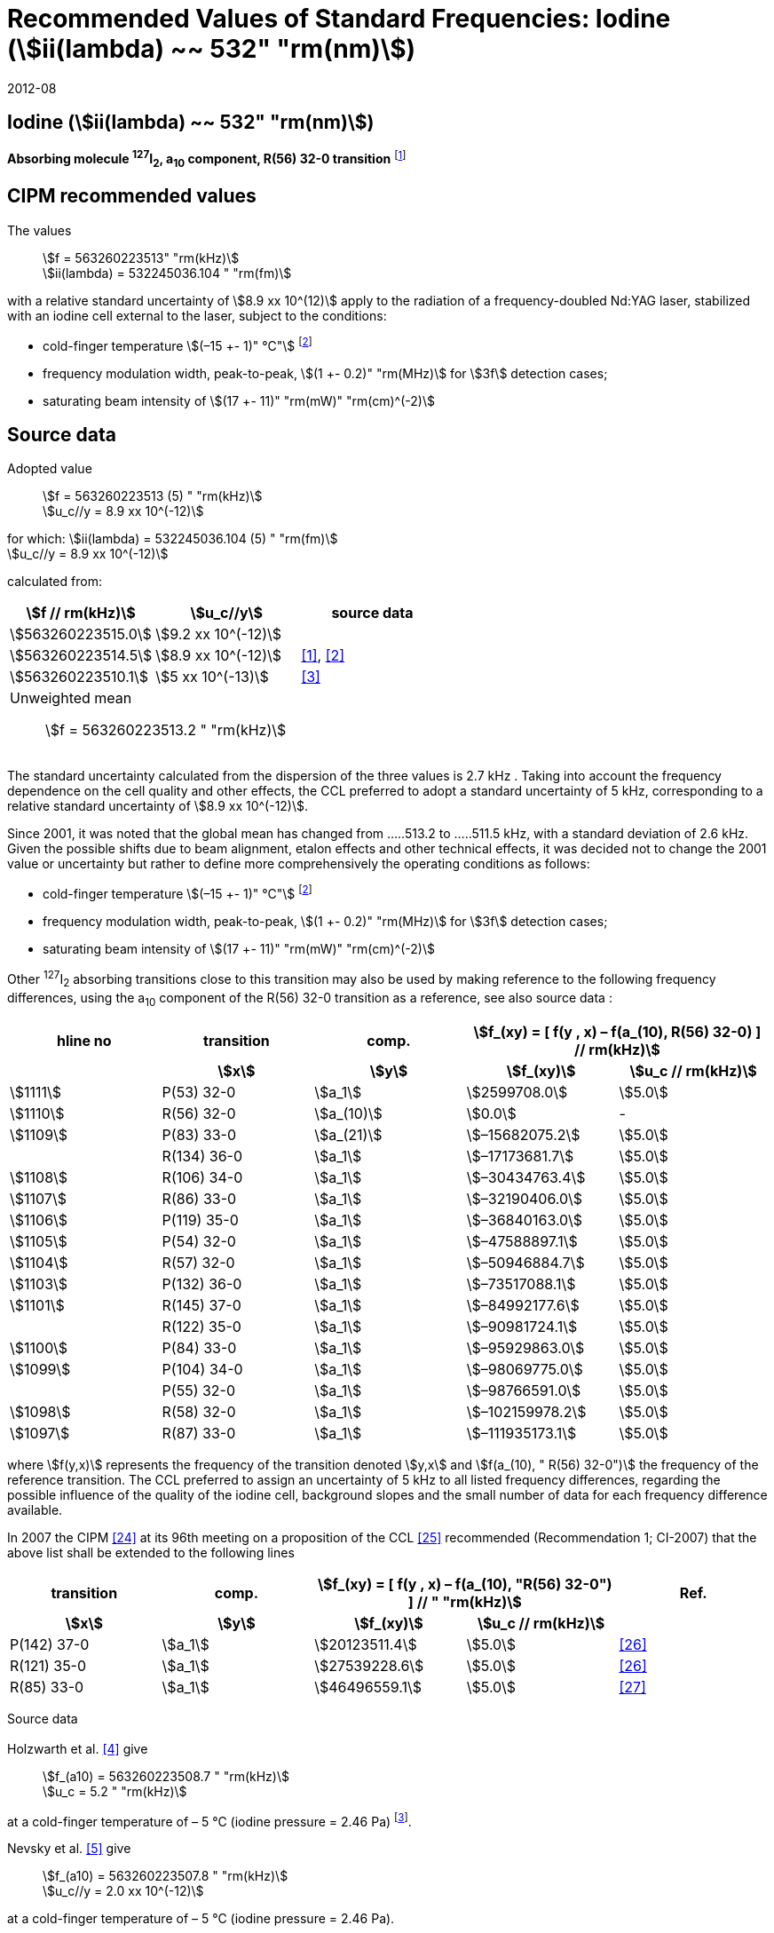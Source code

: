 = Recommended Values of Standard Frequencies: Iodine (stem:[ii(lambda) ~~ 532" "rm(nm)])
:appendix-id: 2
:partnumber: 2.9
:edition: 9
:copyright-year: 2019
:language: en
:docnumber: SI MEP M REC 532nm
:title-appendix-en: Recommended values of standard frequencies for applications including the practical realization of the metre and secondary representations of the second
:title-appendix-fr: Valeurs recommandées des fréquences étalons destinées à la mise en pratique de la définition du mètre et aux représentations secondaires de la seconde
:title-part-en: Iodine (stem:[ii(lambda) ~~ 532" "rm(nm)])
:title-part-fr: Iodine (stem:[ii(lambda) ~~ 532" "rm(nm)])
:title-en: The International System of Units
:title-fr: Le système international d’unités
:doctype: mise-en-pratique
:committee-acronym: CCL-CCTF-WGFS
:committee-en: CCL-CCTF Frequency Standards Working Group
:si-aspect: m_c_deltanu
:docstage: in-force
:confirmed-date: 2007-10
:revdate: 2012-08
:docsubstage: 60
:imagesdir: images
:mn-document-class: bipm
:mn-output-extensions: xml,html,pdf,rxl
:local-cache-only:
:data-uri-image:

== Iodine (stem:[ii(lambda) ~~ 532" "rm(nm)])

*Absorbing molecule ^127^I~2~, a~10~ component, R(56) 32-0 transition* footnote:[All transitions in I~2~ refer to the stem:["B"^3Pi" "0_u^+ – X^1 Sigma_g^+] system.]

== CIPM recommended values

The values:: stem:[f = 563260223513" "rm(kHz)] +
stem:[ii(lambda) = 532245036.104 " "rm(fm)]

with a relative standard uncertainty of stem:[8.9 xx 10^(12)] apply to the radiation of a frequency-doubled Nd:YAG laser, stabilized with an iodine cell external to the laser, subject to the conditions:

* cold-finger temperature stem:[(–15 +- 1)" °C"] footnote:f2[For the specification of operating conditions, such as temperature, modulation width and laser power, the symbols stem:[pm] refer to a tolerance, not an uncertainty.]
* frequency modulation width, peak-to-peak, stem:[(1 +- 0.2)" "rm(MHz)] for stem:[3f] detection cases;
* saturating beam intensity of stem:[(17 +- 11)" "rm(mW)" "rm(cm)^(-2)]

== Source data

Adopted value:: stem:[f = 563260223513 (5) " "rm(kHz)] +
stem:[u_c//y = 8.9 xx 10^(-12)]

for which: stem:[ii(lambda) = 532245036.104 (5) " "rm(fm)] +
stem:[u_c//y = 8.9 xx 10^(-12)]

calculated from:

[%unnumbered]
|===
| stem:[f // rm(kHz)] | stem:[u_c//y] | source data

| stem:[563260223515.0] | stem:[9.2 xx 10^(-12)] | <<sec-holzwarth>>
| stem:[563260223514.5] | stem:[8.9 xx 10^(-12)] | <<diddams>>, <<ye2001>>
| stem:[563260223510.1] | stem:[5 xx 10^(-13)] | <<sugiyama>>
3+a| Unweighted mean:: stem:[f = 563260223513.2 " "rm(kHz)]
|===

The standard uncertainty calculated from the dispersion of the three values is 2.7 kHz . Taking into account the frequency dependence on the cell quality and other effects, the CCL preferred to adopt a standard uncertainty of 5 kHz, corresponding to a relative standard uncertainty of stem:[8.9 xx 10^(-12)].

Since 2001, it was noted that the global mean has changed from .....513.2 to .....511.5 kHz, with a standard deviation of 2.6 kHz. Given the possible shifts due to beam alignment, etalon effects and other technical effects, it was decided not to change the 2001 value or uncertainty but rather to define more comprehensively the operating conditions as follows:

* cold-finger temperature stem:[(–15 +- 1)" °C"] footnote:f2[]
* frequency modulation width, peak-to-peak, stem:[(1 +- 0.2)" "rm(MHz)] for stem:[3f] detection cases;
* saturating beam intensity of stem:[(17 +- 11)" "rm(mW)" "rm(cm)^(-2)]

Other ^127^I~2~ absorbing transitions close to this transition may also be used by making reference to the following frequency differences, using the a~10~ component of the R(56) 32-0 transition as a reference, see also source data <<sec2-2>>:

[cols="<,<,<,>,>"]
[%unnumbered]
|===
h| hline no h| transition h| comp. 2+h| stem:[f_(xy) = [ f(y , x) – f(a_(10), R(56) 32-0) \] // rm(kHz)]
| h| stem:[x] h| stem:[y] h| stem:[f_(xy)] h| stem:[u_c // rm(kHz)]

| stem:[1111] | P(53) 32-0 | stem:[a_1] | stem:[2599708.0] | stem:[5.0]
| stem:[1110] | R(56) 32-0 | stem:[a_(10)] | stem:[0.0] | -
| stem:[1109] | P(83) 33-0 | stem:[a_(21)] | stem:[–15682075.2] | stem:[5.0]
|             | R(134) 36-0 | stem:[a_1] | stem:[–17173681.7] | stem:[5.0]
| stem:[1108] | R(106) 34-0 | stem:[a_1] | stem:[–30434763.4] | stem:[5.0]
| stem:[1107] | R(86) 33-0 | stem:[a_1] | stem:[–32190406.0] | stem:[5.0]
| stem:[1106] | P(119) 35-0 | stem:[a_1] | stem:[–36840163.0] | stem:[5.0]
| stem:[1105] | P(54) 32-0 | stem:[a_1] | stem:[–47588897.1] | stem:[5.0]
| stem:[1104] | R(57) 32-0 | stem:[a_1] | stem:[–50946884.7] | stem:[5.0]
| stem:[1103] | P(132) 36-0 | stem:[a_1] | stem:[–73517088.1] | stem:[5.0]
| stem:[1101] | R(145) 37-0 | stem:[a_1] | stem:[–84992177.6] | stem:[5.0]
|             | R(122) 35-0 | stem:[a_1] | stem:[–90981724.1] | stem:[5.0]
| stem:[1100] | P(84) 33-0 | stem:[a_1] | stem:[–95929863.0] | stem:[5.0]
| stem:[1099] | P(104) 34-0 | stem:[a_1] | stem:[–98069775.0] | stem:[5.0]
|             | P(55) 32-0 | stem:[a_1] | stem:[–98766591.0] | stem:[5.0]
| stem:[1098] | R(58) 32-0 | stem:[a_1] | stem:[–102159978.2] | stem:[5.0]
| stem:[1097] | R(87) 33-0 | stem:[a_1] | stem:[–111935173.1] | stem:[5.0]
|===

where stem:[f(y,x)] represents the frequency of the transition denoted stem:[y,x] and stem:[f(a_(10), " R(56) 32-0")] the frequency of the reference transition. The CCL preferred to assign an uncertainty of 5 kHz to all listed frequency differences, regarding the possible influence of the quality of the iodine cell, background slopes and the small number of data for each frequency difference available.

In 2007 the CIPM <<ci2007>> at its 96th meeting on a proposition of the CCL <<ccl13>> recommended (Recommendation 1; CI-2007) that the above list shall be extended to the following lines

[cols="<,<,>,>,^"]
[%unnumbered]
|===
h| transition h| comp. 2+h| stem:[f_(xy) = [ f(y , x) – f(a_(10), "R(56) 32-0") \] // " "rm(kHz)] h| Ref.
h| stem:[x] h| stem:[y] h| stem:[f_(xy)] h| stem:[u_c // rm(kHz)] h|

| P(142) 37-0 | stem:[a_1] | stem:[20123511.4] | stem:[5.0] | <<hong2002>>
| R(121) 35-0 | stem:[a_1] | stem:[27539228.6] | stem:[5.0] | <<hong2002>>
| R(85) 33-0  | stem:[a_1] | stem:[46496559.1] | stem:[5.0] | <<hong2004>>
|===

Source data

[[sec-holzwarth]]
=== {blank}

Holzwarth et al. <<holzwarth>> give::
stem:[f_(a10) = 563260223508.7 " "rm(kHz)] +
stem:[u_c = 5.2 " "rm(kHz)]

at a cold-finger temperature of – 5 °C (iodine pressure = 2.46 Pa) footnote:[For the iodine cold-finger temperature to iodine pressure conversion the formula derived by Gillespie and Fraser <<gillespie>> has been used.].

Nevsky et al. <<nevsky>> give:: stem:[f_(a10) = 563260223507.8 " "rm(kHz)] +
stem:[u_c//y = 2.0 xx 10^(-12)]

at a cold-finger temperature of – 5 °C (iodine pressure = 2.46 Pa).

These two measurements have been carried out with the same iodine cell. Therefore, the CCL decided to consider the arithmetic mean of these two data, i.e.

stem:[f_(a10) = (563260223508.7 + 563260223507.8)//2 = 563260223508.25" "rm(kHz)]

For a reference temperature of –15 °C (iodine pressure = 0.83 Pa), using a pressure dependence of –4.2 kHz/Pa <<nevsky>>, a correction of +6.8 kHz has to be applied, giving

[align=left]
stem:[f_(a10) = 563260223515.0" "rm(kHz)] +
stem:[u_c//y = 9.2 xx 10^(-12)].

[[sec2-2]]
=== {blank}

The following values have been obtained for the frequency differences between several ^127^I~2~ absorbing transitions and the R(56) 32-0 transition, at an iodine cold-finger temperature of –15 °C (iodine pressure = 0.83 Pa):

[cols="<,<,<,>,>,>,>,>,>"]
[%unnumbered]
|===
h| line no | transition | comp. 6+| stem:[[ f(y , x) – f(a_(10)," R(56) 32-0)"\] // " "rm(kHz)]
h| | stem:[x] | stem:[y] | <<ye1999>> | <<zhang>> | <<holzwarth>> | <<nevsky>> | unw. mean | stem:[u // rm(kHz)]

| stem:[1111] | P(53) 32-0 | stem:[a_1] | stem:[2599708.0] | stem:[2599708.0] | | | stem:[2599708.0] | stem:[0.0]
| stem:[1110] | R(56) 32-0 | stem:[a_(10)] | stem:[0.0] | stem:[0.0] | stem:[0.0] | |  stem:[0.0] | stem:[0.0]
| stem:[1109] | P(83) 33-0 | stem:[a_(21)] | stem:[–15682074.1] | stem:[–15682076.2] | | | stem:[–15682075.2] | stem:[1.5]
| | R(134) 36-0 | stem:[a_1] | stem:[–17173680.4] | stem:[–17173682.9] | | | stem:[–17173681.7] | stem:[1.8]
| stem:[1108] | R(106) 34-0 | stem:[a_1] | stem:[–30434761.5] | stem:[–30434765.2] | | | stem:[–30434763.4] | stem:[2.6]
| stem:[1107] | R(86) 33-0 | stem:[a_1] | stem:[–32190404.0] | stem:[–32190408.0] | | | stem:[–32190406.0] | stem:[2.8]
| stem:[1106] | P(119) 35-0 | stem:[a_1] | stem:[–36840161.5] | stem:[–36840164.4] | | | stem:[–36840163.0] | stem:[2.1]
| stem:[1105] | P(54) 32-0 | stem:[a_1] | stem:[–47588892.5] | stem:[–47588898.2] | stem:[–47588899.8] | stem:[–47588898.0] | stem:[–47588897.1] | stem:[3.2]
| stem:[1104] | R(57) 32-0 | stem:[a_1] | stem:[–50946880.4] | stem:[–50946886.4] | stem:[–50946887.2] | | stem:[–50946884.7] | stem:[3.7]
| stem:[1103] | P(132) 36-0 | stem:[a_1] | | stem:[–73517088.1] | | | |
| stem:[1101] | R(145) 37-0 | stem:[a_1] | | stem:[–84992177.6] | | | |
| | R(122) 35-0 | stem:[a_1] | | stem:[–90981724.1] | | | |
| stem:[1100] | P(84) 33-0 | stem:[a_1] | | stem:[–95929863.0] | | | |
| stem:[1099] | P(104) 34-0 | stem:[a_1] | | stem:[–98069775.0] | | | |
| | P(55) 32-0 | stem:[a_1] | | stem:[–98766590.0] | stem:[–98766591.9] | | stem:[–98766591.0] | stem:[1.4]
| stem:[1098] | R(58) 32-0 | stem:[a_1] | | stem:[–102159977.4] | stem:[–102159979.0] | | stem:[–102159978.2] | stem:[1.2]
| stem:[1097] | R(87) 33-0 | stem:[a_1] | | stem:[–111935173.1] | | | |
|===

where stem:[f(y,x)] represents the frequency of the transition denoted stem:[y,x] and stem:[f(a_(10), R(56) 32-0)] the frequency of the reference transition.

== Absolute frequency of the other transitions related to those adopted as recommended and frequency intervals between transitions and hyperfine components

These tables replace those published in BIPM Com. Cons. Long., 2001, *10*, 151-167 and _Metrologia_, 2003, *40*, 116-120.

The notation for the transitions and the components is that used in the source references. The values adopted for the frequency intervals are the weighted means of the values given in the references.

For the uncertainties, account has been taken of:

* the uncertainties given by the authors;
* the spread in the different determinations of a single component;
* the effect of any perturbing components;
* the difference between the calculated and the measured values.

In the tables, stem:[uc] represents the estimated combined standard uncertainty (stem:[1 ii(sigma)] ). +
All transitions in molecular iodine refer to the B-X system.

.stem:[ii(lambda) ~~ 532" "rm(nm)] ^127^I~2~ R(87) 33-0 [no 1097]
|===
| stem:[a_n] | stem:[[f (a_n) – f (a_1)\]//rm(MHz)] | stem:[u_c//rm(MHz)] | stem:[a_n] | stem:[[f (a_n) – f (a_1)\]//rm(MHz)] | stem:[u_c//rm(MHz)]

| stem:[a_1] | stem:[0] | — | stem:[a_(12)] | stem:[582.6721] | stem:[0.0020]
| stem:[a_2] | stem:[51.5768] | stem:[0.0020] | stem:[a_(13)] | stem:[622.8375] | stem:[0.0020]
| stem:[a_3] | stem:[101.4407] | stem:[0.0020] | stem:[a_(14)] | stem:[663.9140] | stem:[0.0020]
| stem:[a_4] | stem:[282.4331] | stem:[0.0020] | stem:[a_(15)] | stem:[730.3226] | stem:[0.0020]
| stem:[a_5] | stem:[332.2313] | stem:[0.0020] | stem:[a_(16)] | stem:[752.4797] | stem:[0.0020]
| stem:[a_6] | stem:[342.2223] | stem:[0.0020] | stem:[a_(17)] | stem:[778.0522] | stem:[0.0020]
| stem:[a_7] | stem:[390.3168] | stem:[0.0020] | stem:[a_(18)] | stem:[799.4548] | stem:[0.0020]
| stem:[a_8] | stem:[445.6559] | stem:[0.0020] | stem:[a_(19)] | stem:[893.1211] | stem:[0.0020]
| stem:[a_9] | stem:[462.0620] | stem:[0.0020] | stem:[a_(20)] | stem:[907.5209] | stem:[0.0020]
| stem:[a_(10)] | stem:[497.5450] | stem:[0.0020] | stem:[a_(21)] | stem:[923.5991] | stem:[0.0020]
| stem:[a_(11)] | stem:[511.9546] | stem:[0.0020] | | |

6+a| Frequency referenced to::
stem:[a_(10)], R(56) 32-0, ^127^I~2~: stem:[f = 563260223513" "rm(kHz)] <<ccl3>> +
stem:[f (a_1," R(87) 33-0) "- f (a_(10)," R(56) 32-0") = -111935173" (5) kHz"] <<ccl3>>

|===

Ref. <<hong-zhang>>


.stem:[ii(lambda) ~~ 532" "rm(nm)] ^127^I~2~ R(87) 33-0 [no 1098]
|===
| stem:[a_n] | stem:[[f (a_n) – f (a_1)\]//rm(MHz)] | stem:[u_c//rm(MHz)] | stem:[a_n] | stem:[[f (a_n) – f (a_1)\]//rm(MHz)] | stem:[u_c//rm(MHz)]

| stem:[a_1] | stem:[0] | — | stem:[a_(10)] | stem:[571.5686] | stem:[0.0020]
| stem:[a_2] | stem:[259.1938] | stem:[0.0020] | stem:[a_(11)] | stem:[697.9347] | stem:[0.0020]
| stem:[a_5] | stem:[311.8933] | stem:[0.0020] | stem:[a_(12)] | stem:[702.8370] | stem:[0.0020]
| stem:[a_6] | stem:[401.3702] | stem:[0.0020] | stem:[a_(13)] | stem:[726.0151] | stem:[0.0020]
| stem:[a_7] | stem:[416.7177] | stem:[0.0020] | stem:[a_(14)] | stem:[732.3220] | stem:[0.0020]
| stem:[a_8] | stem:[439.9735] | stem:[0.0020] | stem:[a_(15)] | stem:[857.9730] | stem:[0.0020]
| stem:[a_9] | stem:[455.4891] | stem:[0.0020] | | |
6+a| Frequency referenced to::
stem:[a_(10)], R(56) 32-0, ^127^I~2~: stem:[f = 563260223513" "rm(kHz)] <<ccl3>> +
stem:[f (a_1," R(58) 32-0) "- f (a_(10)," R(56) 32-0") = -102159978" (5) kHz"] <<ccl3>>
|===
Ref. <<hong-ishikawa>>


.stem:[ii(lambda) ~~ 532" "rm(nm)] ^127^I~2~ P(55) 32-0
|===
| stem:[a_n] | stem:[[f (a_n) – f (a_1)\]//rm(MHz)] | stem:[u_c//rm(MHz)] | stem:[a_n] | stem:[[f (a_n) – f (a_1)\]//rm(MHz)] | stem:[u_c//rm(MHz)]

| stem:[a_1] | stem:[0] | — | stem:[a_(13)] | stem:[609.4478] | stem:[0.0020]
| stem:[a_2] | stem:[37.8987] | stem:[0.0020] | stem:[a_(14)] | stem:[648.9064] | stem:[0.0020]
| stem:[a_3] | stem:[73.8521] | stem:[0.0020] | stem:[a_(15)] | stem:[714.0690] | stem:[0.0020]
| stem:[a_4] | stem:[272.2124] | stem:[0.0020] | stem:[a_(16)] | stem:[739.8350] | stem:[0.0020]
| stem:[a_7] | stem:[373.1260] | stem:[0.0020] | stem:[a_(17)] | stem:[763.0081] | stem:[0.0020]
| stem:[a_8] | stem:[437.4166] | stem:[0.0020] | stem:[a_(18)] | stem:[788.2234] | stem:[0.0020]
| stem:[a_9] | stem:[455.3851] | stem:[0.0020] | stem:[a_(19)] | stem:[879.7357] | stem:[0.0020]
| stem:[a_(10)] | stem:[477.0210] | stem:[0.0020] | stem:[a_(20)] | stem:[893.4676] | stem:[0.0020]
| stem:[a_(11)] | stem:[490.5588] | stem:[0.0020] | stem:[a_(21)] | stem:[910.3088] | stem:[0.0020]
| stem:[a_(12)] | stem:[573.0377] | stem:[0.0020] | | |
6+a| Frequency referenced to::
stem:[a_(10)], R(56) 32-0, ^127^I~2~: stem:[f = 563260223513" "rm(kHz)] <<ccl3>> +
stem:[f (a_1," P(55) 32-0) "- f (a_(10)," R(56) 32-0") = -98766591" (5) kHz"] <<ccl3>>
|===
Ref. <<hong-ishikawa>>

.stem:[ii(lambda) ~~ 532" "rm(nm)] ^127^I~2~ P(104) 34-0 [no 1099]
|===
| stem:[a_n] | stem:[[f (a_n) – f (a_1)\]//rm(MHz)] | stem:[u_c//rm(MHz)] | stem:[a_n] | stem:[[f (a_n) – f (a_1)\]//rm(MHz)] | stem:[u_c//rm(MHz)]

| stem:[a_1] | stem:[0] | — | stem:[a_9] | stem:[466.6137] | stem:[0.0020]
| stem:[a_2] | stem:[238.8227] | stem:[0.0020] | stem:[a_(10)] | stem:[570.8323] | stem:[0.0020]
| stem:[a_3] | stem:[277.4934] | stem:[0.0020] | stem:[a_(11)] | stem:[688.5193] | stem:[0.0020]
| stem:[a_4] | stem:[293.3463] | stem:[0.0020] | stem:[a_(12)] | stem:[699.1488] | stem:[0.0020]
| stem:[a_5] | stem:[331.4333] | stem:[0.0020] | stem:[a_(13)] | stem:[727.8544] | stem:[0.0020]
| stem:[a_6] | stem:[389.0585] | stem:[0.0020] | stem:[a_(14)] | stem:[739.2895] | stem:[0.0020]
| stem:[a_7] | stem:[405.6376] | stem:[0.0020] | stem:[a_(15)] | stem:[856.7001] | stem:[0.0020]
| stem:[a_8] | stem:[450.2193] | stem:[0.0020] | | | stem:[0.0020]
6+a| Frequency referenced to::
stem:[a_(10)], R(56) 32-0, ^127^I~2~: stem:[f = 563260223513" "rm(kHz)] <<ccl3>> +
stem:[f (a_1," P(104) 34-0) "- f (a_(10)," R(56) 32-0") = -98069775" (5) kHz"] <<ccl3>>
|===
Ref. <<hong-ishikawa>>


.stem:[ii(lambda) ~~ 532" "rm(nm)] ^127^I~2~ P(84) 33-0 [no 1100]
|===
| stem:[a_n] | stem:[[f (a_n) – f (a_1)\]//rm(MHz)] | stem:[u_c//rm(MHz)] | stem:[a_n] | stem:[[f (a_n) – f (a_1)\]//rm(MHz)] | stem:[u_c//rm(MHz)]

| stem:[a_1] | stem:[0] | — | stem:[a_9] | stem:[459.8476] | stem:[0.0020]
| stem:[a_2] | stem:[249.8445] | stem:[0.0020] | stem:[a_(10)] | stem:[571.2806] | stem:[0.0020]
| stem:[a_3] | stem:[281.2957] | stem:[0.0020] | stem:[a_(11)] | stem:[694.0020] | stem:[0.0020]
| stem:[a_4] | stem:[290.0304] | stem:[0.0020] | stem:[a_(12)] | stem:[701.7501] | stem:[0.0020]
| stem:[a_5] | stem:[320.9041] | stem:[0.0020] | stem:[a_(13)] | stem:[726.3808] | stem:[0.0020]
| stem:[a_6] | stem:[396.5400] | stem:[0.0020] | stem:[a_(14)] | stem:[735.0562] | stem:[0.0020]
| stem:[a_7] | stem:[411.5392] | stem:[0.0020] | stem:[a_(15)] | stem:[857.4151] | stem:[0.0020]
| stem:[a_8] | stem:[444.9362] | stem:[0.0020] | | |
6+a| Frequency referenced to::
stem:[a_(10)], R(56) 32-0, ^127^I~2~: stem:[f = 563260223513" "rm(kHz)] <<ccl3>> +
stem:[f (a_1," P(84) 33-0) "- f (a_(10)," R(56) 32-0") = -95929863" (5) kHz"] <<ccl3>>
|===
Ref. <<hong2000>>

.stem:[ii(lambda) ~~ 532" "rm(nm)] ^127^I~2~ R(122) 35-0
|===
| stem:[a_n] | stem:[[f (a_n) – f (a_1)\]//rm(MHz)] | stem:[u_c//rm(MHz)] | stem:[a_n] | stem:[[f (a_n) – f (a_1)\]//rm(MHz)] | stem:[u_c//rm(MHz)]

| stem:[a_1] | stem:[0] | — | stem:[a_9] | stem:[475.9553] | stem:[0.0020]
| stem:[a_2] | stem:[224.7302] | stem:[0.0020] | stem:[a_(10)] | stem:[570.3004] | stem:[0.0020]
| stem:[a_3] | stem:[273.2394] | stem:[0.0020] | stem:[a_(11)] | stem:[681.2572] | stem:[0.0020]
| stem:[a_4] | stem:[297.0396] | stem:[0.0020] | stem:[a_(12)] | stem:[695.4307] | stem:[0.0020]
| stem:[a_5] | stem:[344.9343] | stem:[0.0020] | stem:[a_(13)] | stem:[730.2395] | stem:[0.0020]
| stem:[a_6] | stem:[378.8637] | stem:[0.0020] | stem:[a_(14)] | stem:[745.1865] | stem:[0.0020]
| stem:[a_7] | stem:[398.2113] | stem:[0.0020] | stem:[a_(15)] | stem:[855.9386] | stem:[0.0020]
| stem:[a_8] | stem:[456.8479] | stem:[0.0020] | | |
6+a| Frequency referenced to::
stem:[a_(10)], R(56) 32-0, ^127^I~2~: stem:[f = 563260223513" "rm(kHz)] <<ccl3>> +
stem:[f (a_1," R(122) 35-0) "- f (a_(10)," R(56) 32-0") = -90981724" (5) kHz"] <<ccl3>>
|===
Ref. <<hong2000>>

.stem:[ii(lambda) ~~ 532" "rm(nm)] ^127^I~2~ R(145) 37-0 [no 1101]
|===
| stem:[a_n] | stem:[[f (a_n) – f (a_1)\]//rm(MHz)] | stem:[u_c//rm(MHz)] | stem:[a_n] | stem:[[f (a_n) – f (a_1)\]//rm(MHz)] | stem:[u_c//rm(MHz)]

| stem:[a_1] | stem:[0] | — | stem:[a_(12)] | stem:[608.2166] | stem:[0.0020]
| stem:[a_2] | stem:[111.3681] | stem:[0.0020] | stem:[a_(13)] | stem:[680.6255] | stem:[0.0020]
| stem:[a_3] | stem:[220.5695] | stem:[0.0020] | stem:[a_(14)] | stem:[752.7967] | stem:[0.0020]
| stem:[a_4] | stem:[298.7582] | stem:[0.0020] | stem:[a_(15)] | stem:[769.5347] | stem:[0.0020]
| stem:[a_5] | stem:[376.9445] | stem:[0.0020] | stem:[a_(16)] | stem:[799.1414] | stem:[0.0020]
| stem:[a_6] | stem:[414.9517] | stem:[0.0020] | stem:[a_(17)] | stem:[846.4138] | stem:[0.0020]
| stem:[a_7] | stem:[469.8127] | stem:[0.0020] | stem:[a_(18)] | stem:[874.8758] | stem:[0.0020]
| stem:[a_8] | stem:[491.2288] | stem:[0.0020] | stem:[a_(19)] | stem:[940.0615] | stem:[0.0020]
| stem:[a_9] | stem:[495.5179] | stem:[0.0020] | stem:[a_(20)] | stem:[964.5342] | stem:[0.0020]
| stem:[a_(10)] | stem:[580.7013] | stem:[0.0020] | stem:[a_(21)] | stem:[990.2893] | stem:[0.0020]
| stem:[a_(11)] | stem:[605.3833] | stem:[0.0020] | | |
6+a| Frequency referenced to::
stem:[a_(10)], R(56) 32-0, ^127^I~2~: stem:[f = 563260223513" "rm(kHz)] <<ccl3>> +
stem:[f (a_1," R(145) 37-0) "- f (a_(10)," R(56) 32-0") = -84992178" (5) kHz"] <<ccl3>>
|===
Ref. <<hong-zhang>>


.stem:[ii(lambda) ~~ 532" "rm(nm)] ^127^I~2~ P(132) 36-0 [no 1103]
|===
| stem:[a_n] | stem:[[f (a_n) – f (a_1)\]//rm(MHz)] | stem:[u_c//rm(MHz)] | stem:[a_n] | stem:[[f (a_n) – f (a_1)\]//rm(MHz)] | stem:[u_c//rm(MHz)]

| stem:[a_1] | stem:[0] | — | stem:[a_9] | stem:[482.3956] | stem:[0.0020]
| stem:[a_2] | stem:[215.0115] | stem:[0.0020] | stem:[a_(10)] | stem:[569.8339] | stem:[0.0020]
| stem:[a_3] | stem:[270.3841] | stem:[0.0020] | stem:[a_(11)] | stem:[676.1016] | stem:[0.0020]
| stem:[a_4] | stem:[299.4166] | stem:[0.0020] | stem:[a_(12)] | stem:[692.6715] | stem:[0.0020]
| stem:[a_5] | stem:[354.1318] | stem:[0.0020] | stem:[a_(13)] | stem:[731.8283] | stem:[0.0020]
| stem:[a_6] | stem:[371.6729] | stem:[0.0020] | stem:[a_(14)] | stem:[749.1808] | stem:[0.0020]
| stem:[a_7] | stem:[393.0781] | stem:[0.0020] | stem:[a_(15)] | stem:[855.2633] | stem:[0.0020]
| stem:[a_8] | stem:[461.2856] | stem:[0.0020] | | |
6+a| Frequency referenced to::
stem:[a_(10)], R(56) 32-0, ^127^I~2~: stem:[f = 563260223513" "rm(kHz)] <<ccl3>> +
stem:[f (a_1," P(132) 36-0) "- f (a_(10)," R(56) 32-0") = -73517088" (5) kHz"] <<ccl3>>
|===
Ref. <<hong-zhang>>


.stem:[ii(lambda) ~~ 532" "rm(nm)] ^127^I~2~ R(57) 32-0 [no 1104]
|===
| stem:[a_n] | stem:[[f (a_n) – f (a_1)\]//rm(MHz)] | stem:[u_c//rm(MHz)] | stem:[a_n] | stem:[[f (a_n) – f (a_1)\]//rm(MHz)] | stem:[u_c//rm(MHz)]

| stem:[a_1] | stem:[0] | — | stem:[a_(13)] | stem:[610.925] | stem:[0.001]
| stem:[a_2] | stem:[39.372] | stem:[0.001] | stem:[a_(14)] | stem:[650.805] | stem:[0.001]
| stem:[a_3] | stem:[76.828] | stem:[0.001] | stem:[a_(15)] | stem:[715.550] | stem:[0.001]
| stem:[a_4] | stem:[273.042] | stem:[0.001] | stem:[a_(16)] | stem:[741.175] | stem:[0.001]
| stem:[a_7] | stem:[375.284] | stem:[0.001] | stem:[a_(17)] | stem:[764.716] | stem:[0.001]
| stem:[a_8] | stem:[438.243] | stem:[0.001] | stem:[a_(18)] | stem:[789.777] | stem:[0.001]
| stem:[a_9] | stem:[456.183] | stem:[0.001] | stem:[a_(19)] | stem:[881.116] | stem:[0.001]
| stem:[a_(10)] | stem:[479.201] | stem:[0.001] | stem:[a_(20)] | stem:[895.016] | stem:[0.001]
| stem:[a_(11)] | stem:[492.915] | stem:[0.001] | stem:[a_(21)] | stem:[911.901] | stem:[0.001]
| stem:[a_(12)] | stem:[573.917] | stem:[0.001] | | |
6+a| Frequency referenced to::
stem:[a_(10)], R(56) 32-0, ^127^I~2~: stem:[f = 563260223513" "rm(kHz)] <<ccl3>> +
stem:[f (a_1," R(57) 32-0) "- f (a_(10)," R(56) 32-0") = -50946885" (5) kHz"] <<ccl3>>
|===
Ref. <<ye1999>>, <<macfarlane>>


.stem:[ii(lambda) ~~ 532" "rm(nm)] ^127^I~2~ P(54) 32-0 [no 1105]
|===
| stem:[a_n] | stem:[[f (a_n) – f (a_1)\]//rm(MHz)] | stem:[u_c//rm(MHz)] | stem:[a_n] | stem:[[f (a_n) – f (a_1)\]//rm(MHz)] | stem:[u_c//rm(MHz)]

| stem:[a_1] | stem:[0] | — | stem:[a_9] | stem:[454.563] | stem:[0.001]
| stem:[a_2] | stem:[260.992] | stem:[0.001] | stem:[a_(10)] | stem:[571.536] | stem:[0.001]
| stem:[a_3] | stem:[285.008] | stem:[0.001] | stem:[a_(11)] | stem:[698.614] | stem:[0.001]
| stem:[a_4] | stem:[286.726] | stem:[0.001] | stem:[a_(12)] | stem:[702.935] | stem:[0.001]
| stem:[a_5] | stem:[310.066] | stem:[0.001] | stem:[a_(13)] | stem:[725.834] | stem:[0.001]
| stem:[a_6] | stem:[402.249] | stem:[0.001] | stem:[a_(14)] | stem:[731.688] | stem:[0.001]
| stem:[a_8] | stem:[417.668] | stem:[0.001] | stem:[a_(15)] | stem:[857.961] | stem:[0.001]
| stem:[a_8] | stem:[438.919] | stem:[0.001] | | |
6+a| Frequency referenced to::
stem:[a_(10)], R(56) 32-0, ^127^I~2~: stem:[f = 563260223513" "rm(kHz)] <<ccl3>> +
stem:[f (a_1," P(54) 32-0) "- f (a_(10)," R(56) 32-0") = -47588897" (5) kHz"] <<ccl3>>
|===
Ref. <<ye1999>>, <<macfarlane>>



.stem:[ii(lambda) ~~ 532" "rm(nm)] ^127^I~2~ P(119) 35-0 [no 1106]
|===
| stem:[a_n] | stem:[[f (a_n) – f (a_1)\]//rm(MHz)] | stem:[u_c//rm(MHz)] | stem:[a_n] | stem:[[f (a_n) – f (a_1)\]//rm(MHz)] | stem:[u_c//rm(MHz)]

| stem:[a_1] | stem:[0] | — | stem:[a_(13)] | stem:[645.617] | stem:[0.002]
| stem:[a_2] | stem:[75.277] | stem:[0.002] | stem:[a_(14)] | stem:[697.723] | stem:[0.002]
| stem:[a_3] | stem:[148.701] | stem:[0.002] | stem:[a_(15)] | stem:[747.389] | stem:[0.003]
| stem:[a_4] | stem:[290.376] | stem:[0.003] | stem:[a_(16)] | stem:[771.197] | stem:[0.003]
| stem:[a_5] | stem:[349.310] | stem:[0.002] | stem:[a_(17)] | stem:[804.769] | stem:[0.003]
| stem:[a_6] | stem:[371.567] | stem:[0.002] | stem:[a_(18)] | stem:[827.641] | stem:[0.003]
| stem:[a_9] | stem:[474.953] | stem:[0.004] | stem:[a_(19)] | stem:[912.125] | stem:[0.002]
| stem:[a_(10)] | stem:[530.727] | stem:[0.002] | stem:[a_(20)] | stem:[930.053] | stem:[0.002]
| stem:[a_(11)] | stem:[548.787] | stem:[0.002] | stem:[a_(21)] | stem:[949.288] | stem:[0.003]
6+a| Frequency referenced to::
stem:[a_(10)], R(56) 32-0, ^127^I~2~: stem:[f = 563260223513" "rm(kHz)] <<ccl3>> +
stem:[f (a_1," P(119) 35-0) "- f (a_(10)," R(56) 32-0") = -36840163" (5) kHz"] <<ccl3>>
|===
Ref. <<arie1996>>, <<eickhoff1994>>


.stem:[ii(lambda) ~~ 532" "rm(nm)] ^127^I~2~ R(86) 33-0 [no 1107]
|===
| stem:[a_n] | stem:[[f (a_n) – f (a_1)\]//rm(MHz)] | stem:[u_c//rm(MHz)] | stem:[a_n] | stem:[[f (a_n) – f (a_1)\]//rm(MHz)] | stem:[u_c//rm(MHz)]

| stem:[a_1] | stem:[0] | — | stem:[a_9] | stem:[460.973] | stem:[0.002]
| stem:[a_2] | stem:[248.206] | stem:[0.002] | stem:[a_(10)] | stem:[571.262] | stem:[0.002]
| stem:[a_3] | stem:[280.802] | stem:[0.002] | stem:[a_(11)] | stem:[693.205] | stem:[0.002]
| stem:[a_4] | stem:[290.502] | stem:[0.002] | stem:[a_(12)] | stem:[701.377] | stem:[0.002]
| stem:[a_5] | stem:[322.524] | stem:[0.002] | stem:[a_(13)] | stem:[726.710] | stem:[0.002]
| stem:[a_6] | stem:[395.386] | stem:[0.002] | stem:[a_(14)] | stem:[735.795] | stem:[0.002]
| stem:[a_7] | stem:[410.696] | stem:[0.002] | stem:[a_(15)] | stem:[857.383] | stem:[0.002]
| stem:[a_8] | stem:[445.759] | stem:[0.002] | | |
6+a| Frequency referenced to::
stem:[a_(10)], R(56) 32-0, ^127^I~2~: stem:[f = 563260223513" "rm(kHz)] <<ccl3>> +
stem:[f (a_1," R(86) 33-0) "- f (a_(10)," R(56) 32-0") = -32190406" (5) kHz"] <<ccl3>>
|===
Ref. <<eickhoff1994>>, <<arie1993>>


.stem:[ii(lambda) ~~ 532" "rm(nm)] ^127^I~2~ R(106) 34-0 [no 1108]
|===
| stem:[a_n] | stem:[[f (a_n) – f (a_1)\]//rm(MHz)] | stem:[u_c//rm(MHz)] | stem:[a_n] | stem:[[f (a_n) – f (a_1)\]//rm(MHz)] | stem:[u_c//rm(MHz)]

| stem:[a_1] | stem:[0] | — | stem:[a_9] | stem:[467.984] | stem:[0.002]
| stem:[a_2] | stem:[236.870] | stem:[0.002] | stem:[a_(10)] | stem:[570.799] | stem:[0.002]
| stem:[a_3] | stem:[276.941] | stem:[0.002] | stem:[a_(11)] | stem:[687.539] | stem:[0.002]
| stem:[a_4] | stem:[293.861] | stem:[0.002] | stem:[a_(12)] | stem:[698.663] | stem:[0.002]
| stem:[a_5] | stem:[333.350] | stem:[0.002] | stem:[a_(13)] | stem:[728.261] | stem:[0.002]
| stem:[a_6] | stem:[387.636] | stem:[0.002] | stem:[a_(14)] | stem:[740.185] | stem:[0.002]
| stem:[a_7] | stem:[404.635] | stem:[0.002] | stem:[a_(15)] | stem:[856.675] | stem:[0.002]
| stem:[a_8] | stem:[451.175] | stem:[0.002] | | |
6+a| Frequency referenced to::
stem:[a_(10)], R(56) 32-0, ^127^I~2~: stem:[f = 563260223513" "rm(kHz)] <<ccl3>> +
stem:[f (a_1," R(106) 34-0) "- f (a_(10)," R(56) 32-0") = -30434763" (5) kHz"] <<ccl3>>
|===
Ref. <<eickhoff1994>>, <<arie1993>>, <<eickhoff1995>>


.stem:[ii(lambda) ~~ 532" "rm(nm)] ^127^I~2~ R(134) 36-0
|===
| stem:[a_n] | stem:[[f (a_n) – f (a_1)\]//rm(MHz)] | stem:[u_c//rm(MHz)] | stem:[a_n] | stem:[[f (a_n) – f (a_1)\]//rm(MHz)] | stem:[u_c//rm(MHz)]

| stem:[a_1] | stem:[0] | — | stem:[a_9] | stem:[462.603] | stem:[0.009]
| stem:[a_2] | stem:[212.287] | stem:[0.007] | stem:[a_(10)] | stem:[484.342] | stem:[0.007]
| stem:[a_3] | stem:[269.634] | stem:[0.022] | stem:[a_(11)] | stem:[674.703] | stem:[0.009]
| stem:[a_4] | stem:[300.097] | stem:[0.011] | stem:[a_(12)] | stem:[691.951] | stem:[0.008]
| stem:[a_5] | stem:[356.801] | stem:[0.008] | stem:[a_(13)] | stem:[732.405] | stem:[0.008]
| stem:[a_6] | stem:[369.644] | stem:[0.008] | stem:[a_(14)] | stem:[750.434] | stem:[0.009]
| stem:[a_7] | stem:[391.684] | stem:[0.009] | | |
6+a| Frequency referenced to::
stem:[a_(10)], R(56) 32-0, ^127^I~2~: stem:[f = 563260223513" "rm(kHz)] <<ccl3>> +
stem:[f (a_1," R(106) 36-0) "- f (a_(10)," R(56) 32-0") = -17173682" (5) kHz"] <<ccl3>>
|===
Ref. <<eickhoff1994>>, <<arie1993>>


.stem:[ii(lambda) ~~ 532" "rm(nm)] ^127^I~2~ P(83) 33-0 [no 1109]
|===
| stem:[a_n] | stem:[[f (a_n) – f (a_1)\]//rm(MHz)] | stem:[u_c//rm(MHz)] | stem:[a_n] | stem:[[f (a_n) – f (a_1)\]//rm(MHz)] | stem:[u_c//rm(MHz)]

| stem:[a_1] | stem:[0] | — | stem:[a_(11)] | stem:[507.533] | stem:[0.004]
| stem:[a_2] | stem:[48.789] | stem:[0.004] | stem:[a_(13)] | stem:[620.065] | stem:[0.004]
| stem:[a_3] | stem:[95.839] | stem:[0.008] | stem:[a_(14)] | stem:[659.930] | stem:[0.004]
| stem:[a_4] | stem:[281.343] | stem:[0.010] | stem:[a_(15)] | stem:[728.070] | stem:[0.004]
| stem:[a_5] | stem:[330.230] | stem:[0.004] | stem:[a_(16)] | stem:[750.131] | stem:[0.004]
| stem:[a_6] | stem:[338.673] | stem:[0.004] | stem:[a_(17)] | stem:[774.805] | stem:[0.004]
| stem:[a_7] | stem:[385.830] | stem:[0.004] | stem:[a_(18)] | stem:[796.125] | stem:[0.004]
| stem:[a_8] | stem:[444.365] | stem:[0.006] | stem:[a_(19)] | stem:[890.709] | stem:[0.005]
| stem:[a_9] | stem:[460.503] | stem:[0.004] | stem:[a_(20)] | stem:[904.712] | stem:[0.005]
| stem:[a_(10)] | stem:[493.533] | stem:[0.006] | stem:[a_(21)] | stem:[920.475] | stem:[0.004]
6+a| Frequency referenced to::
stem:[a_(10)], R(56) 32-0, ^127^I~2~: stem:[f = 563260223513" "rm(kHz)] <<ccl3>> +
stem:[f (a_1," P(83) 33-0) "- f (a_(10)," R(56) 32-0") = -15682075" (5) kHz"] <<ccl3>>
|===
Ref. <<eickhoff1994>>, <<arie1993>>


.stem:[ii(lambda) ~~ 532" "rm(nm)] ^127^I~2~ R(56) 32-0 [no 1110]
|===
| stem:[a_n] | stem:[[f (a_n) – f (a_1)\]//rm(MHz)] | stem:[u_c//rm(MHz)] | stem:[a_n] | stem:[[f (a_n) – f (a_1)\]//rm(MHz)] | stem:[u_c//rm(MHz)]

| stem:[a_1] | stem:[–571.542] | stem:[0.0015] | stem:[a_(10)] | stem:[0] | -
| stem:[a_2] | stem:[–311.844] | stem:[0.0015] | stem:[a_(11)] | stem:[126.513] | stem:[0.0015]
| stem:[a_5] | stem:[–260.176] | stem:[0.0015] | stem:[a_(12)] | stem:[131.212] | stem:[0.0015]
| stem:[a_6] | stem:[–170.064] | stem:[0.0015] | stem:[a_(13)] | stem:[154.488] | stem:[0.0015]
| stem:[a_7] | stem:[–154.548] | stem:[0.0015] | stem:[a_(14)] | stem:[160.665] | stem:[0.0015]
| stem:[a_8] | stem:[–131.916] | stem:[0.0015] | stem:[a_(15)] | stem:[286.412] | stem:[0.0015]
| stem:[a_9] | stem:[–116.199] | stem:[0.0015] | | |
6+a| Frequency referenced to::
stem:[a_(10)], R(56) 32-0, ^127^I~2~: stem:[f = 563260223513" "rm(kHz)] <<ccl3>>
|===
Ref. <<eickhoff1994>>, <<arie1993>>, <<jungner_stability>>, <<junger_abs_freq>> <<robertsson>>, <<picard>>, <<hong2001>>, <<quinn>>


.stem:[ii(lambda) ~~ 532" "rm(nm)] ^127^I~2~ P(53) 32-0 [no 1111]
|===
| stem:[a_n] | stem:[[f (a_n) – f (a_1)\]//rm(MHz)] | stem:[u_c//rm(MHz)] | stem:[a_n] | stem:[[f (a_n) – f (a_1)\]//rm(MHz)] | stem:[u_c//rm(MHz)]

| stem:[a_1] | stem:[0] | — | stem:[a_(17)] | stem:[762.623] | stem:[0.006]
| stem:[a_2] | stem:[37.530] | stem:[0.006] | stem:[a_(18)] | stem:[788.431] | stem:[0.008]
| stem:[a_3] | stem:[73.060] | stem:[0.007] | stem:[a_(19)] | stem:[879.110] | stem:[0.006]
| stem:[a_4] | stem:[271.326] | stem:[0.016] | stem:[a_(20)] | stem:[892.953] | stem:[0.009]
| stem:[a_(15)] | stem:[712.935] | stem:[0.012] | stem:[a_(21)] | stem:[910.093] | stem:[0.006]
| stem:[a_(16)] | stem:[739.274] | stem:[0.008] | | |
6+a| Frequency referenced to::
stem:[a_(10)], R(56) 32-0, ^127^I~2~: stem:[f = 563260223513" "rm(kHz)] <<ccl3>> +
stem:[f (a_1," P(53) 32-0) "- f (a_(10)," R(56) 32-0") = 2599708" (5) kHz"] <<ccl3>>
|===
Ref. <<eickhoff1994>>, <<arie1993>>


.stem:[ii(lambda) ~~ 532" "rm(nm)] ^127^I~2~ P(142) 37-0 [no 1112]
|===
| stem:[a_n] | stem:[[f (a_n) – f (a_1)\]//"kHz"] | stem:[u_c//"kHz"] | stem:[a_n] | stem:[[f (a_n) – f (a_1)\]//"kHz"] | stem:[u_c//"kHz"]

| stem:[a_1] | stem:[0] | — | stem:[a_8] | stem:[467369.1] | stem:[2]
| stem:[a_2] | stem:[201862.3] | stem:[2] | stem:[a_9] | stem:[491394.9] | stem:[2]
| stem:[a_3] | stem:[266700.6] | stem:[2] | stem:[a_(10)] | stem:[569318.6] | stem:[2]
| stem:[a_4] | stem:[302571.3] | stem:[2] | stem:[a_(11)] | stem:[669162.1] | stem:[2]
| stem:[a_5] | stem:[361836.0] | stem:[2] | stem:[a_(12)] | stem:[688963.6] | stem:[2]
| stem:[a_6] | stem:[366696.9] | stem:[2] | stem:[a_(13)] | stem:[734239.7] | stem:[2]
| stem:[a_7] | stem:[386204.6] | stem:[2] | stem:[a_(14)] | stem:[754848.4] | stem:[2]
| | | | stem:[a_(15)] | stem:[854522.3] | stem:[2]
6+a| Frequency referenced to::
stem:[a_(10)], R(56) 32-0, ^127^I~2~: stem:[f = 563260223513" "rm(kHz)] <<ccl3>> +
stem:[f (a_(21)," P(142) 37-0) "- f (a_(10)," R(56) 32-0") = 20123511.4" (5.0) kHz"] <<ccl13>>, <<hong2002>>
|===
Ref. <<ccl13>>, <<hong2002>>


.stem:[ii(lambda) ~~ 532" "rm(nm)] ^127^I~2~ P(121) 35-0 [no 1113]
|===
| stem:[a_n] | stem:[[f (a_n) – f (a_1)\]//"kHz"] | stem:[u_c//"kHz"] | stem:[a_n] | stem:[[f (a_n) – f (a_1)\]//"kHz"] | stem:[u_c//"kHz"]

| stem:[a_1] | stem:[0] | — | stem:[a_(11)] | stem:[553248.7] | stem:[2]
| stem:[a_2] | stem:[78094.0] | stem:[2] | stem:[a_(12)] | stem:[594812.8] | stem:[2]
| stem:[a_3] | stem:[154328.5] | stem:[2] | stem:[a_(13)] | stem:[594812.8] | stem:[2]
| stem:[a_4] | stem:[291034.5] | stem:[2] | stem:[a_(14)] | stem:[702090.3] | stem:[2]
| stem:[a_5] | stem:[351499.2] | stem:[2] | stem:[a_(15)] | stem:[749153.7] | stem:[2]
| stem:[a_6] | stem:[374970.5] | stem:[2] | stem:[a_(16)] | stem:[773429.2] | stem:[2]
| stem:[a_7] | stem:[433704.3] | stem:[2] | stem:[a_(17)] | stem:[808079.0] | stem:[2]
| stem:[a_8] | stem:[456783.2] | stem:[2] | stem:[a_(18)] | stem:[831410.9] | stem:[2]
| stem:[a_9] | stem:[476593.6] | stem:[2] | stem:[a_(19)] | stem:[914362.6] | stem:[2]
| stem:[a_(10)] | stem:[534662.3] | stem:[2] | stem:[a_(20)] | stem:[932813.8] | stem:[2]
| | | | stem:[a_(21)] | stem:[952564.0] | stem:[2]
6+a| Frequency referenced to::
stem:[a_(10)], R(56) 32-0, ^127^I~2~: stem:[f = 563260223513" "rm(kHz)] <<ccl3>> +
stem:[f (a_(21)," P(121) 35-0) "- f (a_(10)," R(56) 32-0") = 27539228.6" (5.0) kHz"] <<ccl13>>, <<hong2002>>
|===
Ref. <<ccl13>>, <<hong2002>>


.stem:[ii(lambda) ~~ 532" "rm(nm)] ^127^I~2~ R(85) 33-0
|===
| stem:[a_n] | stem:[[f (a_n) – f (a_1)\]//"kHz"] | stem:[u_c//"kHz"] | stem:[a_n] | stem:[[f (a_n) – f (a_1)\]//"kHz"] | stem:[u_c//"kHz"]

| stem:[a_1] | stem:[0] | — | stem:[a_(11)] | stem:[510619.4] | stem:[2]
| stem:[a_2] | stem:[50732.5] | stem:[2] | stem:[a_(12)] | stem:[582132.0] | stem:[2]
| stem:[a_3] | stem:[99742.3] | stem:[2] | stem:[a_(13)] | stem:[621988.5] | stem:[2]
| stem:[a_4] | stem:[281946.2] | stem:[2] | stem:[a_(14)] | stem:[662825.5] | stem:[2]
| stem:[a_5] | stem:[331678.7] | stem:[2] | stem:[a_(15)] | stem:[729463.3] | stem:[2]
| stem:[a_6] | stem:[341087.6] | stem:[2] | stem:[a_(16)] | stem:[751718.8] | stem:[2]
| stem:[a_7] | stem:[389099.9] | stem:[2] | stem:[a_(17)] | stem:[777078.3] | stem:[2]
| stem:[a_8] | stem:[445205.3] | stem:[2] | stem:[a_(18)] | stem:[798584.8] | stem:[2]
| stem:[a_9] | stem:[461608.4] | stem:[2] | stem:[a_(19)] | stem:[892318.3] | stem:[2]
| stem:[a_(10)] | stem:[496293.9] | stem:[2] | stem:[a_(20)] | stem:[906642.5] | stem:[2]
| | | | stem:[a_(21)] | stem:[922692.5] | stem:[2]
6+a| Frequency referenced to::
stem:[a_(10)], R(56) 32-0, ^127^I~2~: stem:[f = 563260223513" "rm(kHz)] <<ccl3>> +
stem:[f (a_1," R(85) 33-0) "- f (a_(10)," R(56) 32-0") = 46496559.1" (5.0) kHz"] <<ccl13>>, <<hong2004>>
|===
Ref. <<ccl13>>, <<hong2004>>


[bibliography]
== References

* [[[diddams,1]]], Diddams S. A., Jones D. J., Ye J., Cundiff S. T., Hall J. L., Ranka J. K., Windeler R. S., Holzwarth R., Udem T., Hänsch T. W., Direct Link between Microwave and Optical Frequencies with a 300 THz Femtosecond Laser Comb, _Phys. Rev. Lett._, 2000, *84*, 5102-5105.

* [[[ye2001,2]]], Ye J., Ma Long Sheng, Hall J. L., Molecular Iodine Clock, _Phys. Rev. Lett._, 2001, *87*, 270801/1-4.

* [[[sugiyama,3]]], Sugiyama K., Onae A., Hong F.-L., Inaba H., Slyusarev S. N., Ikegami T., Ishikawa J., Minoshima K., Matsumoto H., Knight J. C., Wadsworth W. J., Russel P. St. J., Optical frequency measurement using an ultrafast mode-locked laser at NMIJ/AIST, _6th Symposium on Frequency Standards and Metrology_, Ed. Gill P, World Scientific (Singapore), 2002, 427-434.

* [[[holzwarth,4]]], Holzwarth R., Nevsky A. Yu., Zimmermann M., Udem Th., Hänsch T. W., von Zanthier J., Walther H., Knight J. C., Wadsworth W. J., Russel P. St. R., Skvortsov M. N., Bagayev S. N., Absolute frequency measurement of iodine lines with a femtosecond optical synthesizer, _Appl. Phys. B_, 2001, *73*, 269-271.

* [[[nevsky,5]]], Nevsky A. Yu., Holzwarth R., Reichert J., Udem Th., Hänsch T. W., von Zanthier J., Walther H., Schnatz H., Riehle F., Pokasov P. V., Skvortsov M. N., Bagayev S. N., Frequency comparison and absolute frequency measurement of I~2~-stabilized lasers at 532 nm, _Optics Commun._, 2001, *192*, 263-272.

* [[[gillespie,6]]], Gillespie L. J., Fraser L. A. D., _J. Am. Chem. Soc._, 1936, *58*, 2260-2263.

* [[[ye1999,7]]], Ye J., Robertsson L., Picard S., Ma L.-S., Hall J. L., Absolute Frequency Atlas of Molecular I~2~ Lines at 532 nm, _IEEE. Trans. Intrum. Meas._, 1999, *48*, 544-549.

* [[[zhang,8]]], Zhang Y., Ishikawa J., Hong F.-L., Accurate frequency atlas of molecular iodine near 532 nm measured by an optical frequency comb generator, _Opt. Commun._, 2001, *200*, 209-215.

* [[[ccl3,9]]], Recommendation CCL3 (_BIPM Com. Cons. Long._, 10th Meeting, 2001) adopted by the Comité International des Poids et Mesures at its 91th Meeting as Recommendation 1 (CI-2002).

* [[[hong-zhang,10]]], Hong F.-L., Zhang Y., Ishikawa J., Onae A., Matsumoto H., Vibration dependence of the tensor spin-spin and scalar spin-spin hyperfine interactions by precision measurement of hyperfine structures of ^127^I~2~ near 532 nm, _J. Opt. Soc. Am. B._, 2001, *19*, 946-953.

* [[[hong-ishikawa,11]]], Hong F.-L., Ishikawa J., Onae A., Matsumoto H., Rotation dependence of the excited-state electric quadrupole hyperfine interaction by high-resolution laser spectroscopy of ^127^I~2~, _J. Opt. Soc. Am. B._, 2001, *18*, 1416-1422.

* [[[hong2000,12]]], Hong F.-L., Ishikawa J., Hyperfine structures of the R(122) 35-0 and P(84) 33-0 transitions of ^127^I~2~ near 532 nm, _Opt. Commun._, 2000, *183*, 101-108.

* [[[macfarlane,13]]], Macfarlane G. M., Barwood G. P., Rowley W. R. C., Gill P., Interferometric Frequency Measurements of an Iodine Stabilized Nd:YAG laser, _IEEE. Trans. Intrum. Meas._, 1999, *48*, 600-603.

* [[[arie1996,14]]], Arie A., Byer R. L., The hyperfine structure of the ^127^I~2~ P(119) 35-0 transition, _Opt. Commun._, 1994, *111*, 253-258 and Arie A., Byer R. L., Erratum, _Opt. Commun._, 1996, *127*, 382.

* [[[eickhoff1994,15]]], Eickhoff M. L., Thesis, University of Colorado, 1994.

* [[[arie1993,16]]], Arie A., Byer R. L., Laser heterodyne spectroscopy of ^127^I~2~ hyperfine structure near 532 nm, _J. Opt. Soc. Am., B_, 1993, *10*, 1990-1997, and A. Arie, R. L. Byer, Errata, _J. Opt. Soc. Am. B_, 1994, *11*, 866.

* [[[eickhoff1995,17]]], Eickhoff M. L. and Hall J. L., Optical Frequency Standard at 532 nm, _IEEE Trans. Instrum. Meas._, 1995, *44*, 155-158.

* [[[jungner_stability,18]]], Jungner P., Eickhoff M. L., Swartz S. D., Ye Jun, Hall J. L., Waltman S., Stability and absolute frequency of molecular iodine transitions near 532 nm, _Laser Frequency Stabilization and Noise Reduction, SPIE_, 1995, *2378*, 22-34.

* [[[junger_abs_freq,19]]], Jungner P. A., Swartz S. D., Eickhoff M., Ye J., Hall J. L., Waltman S., Absolute Frequency of the Molecular Iodine Transitions R(56)32-0 Near 532 nm, _IEEE trans. Instrum. Meas._, 1995, *44*, 151-154.

* [[[robertsson,20]]], Robertsson L., Ma L.-S., Picard S., Improved Iodine-Stabilized Nd:YAG Lasers, Laser Frequency Stabilization, Standards, Measurement, and Applications, _Proceedings of SPIE_, 2000, *4269*, 268-271.

* [[[picard,21]]], Picard S., Robertsson L., Ma L.-S., Nyholm K., Merimaa M., Ahola T. E., Balling P., Křen P., Wallerand J.-P., International comparison of ^127^I~2~-stabilized frequency-doubled Nd:YAG lasers between the BIPM, the MIKES, the BNM-INM and the CMI, May 2001, _Appl. Opt._, 2003, *42*, 1019-1028 and CCL/MePWG/2001-07.BIPM.

* [[[hong2001,22]]], Hong F.-L., Ye J., Ma L.-S., Picard S., Bordé Ch. J., Hall J. L., Rotation dependence of electric quadrupole hyperfine interaction in the ground state of molecular iodine by high-resolution laser spectroscopy, _J. Opt. Soc. Am. B_, 2001, *18*, 379-387.

* [[[quinn,23]]], Quinn T. J., Practical realization of the definition of the metre (1997), _Metrologia_, *36*, 1999, 211-244.

* [[[ci2007,24]]], Procès-Verbaux des Séances du Comité International des Poids et Mesures, 96th meeting (2007) 2008, Recommendation 1 (CI-2007): Revision of the _Mise en pratique_ list of recommended radiations. p. 185 (see http://www.bipm.org/utils/en/pdf/CIPM2007-EN.pdf#page=77).

* [[[ccl13,25]]], Report of the 13th meeting (13 – 14 September 2007) of the Consultative Committee for Length (CCL) to the International Committee for Weights and Measures p. 34 -35 (see e.g. http://www.bipm.org/utils/common/pdf/CCL13.pdf#page=34).

* [[[hong2002,26]]], Hong F.-L., Zhang Y., Ishikawa J., Onae A., Matsumoto H., Hyperfine structure and absolute frequency determination of the R(121)35-0 and P(142)37-0 transitions of ^127^I~2~ near 532 nm, _Opt. Commun._ 2002, *212*, 89–95.

* [[[hong2004,27]]], Hong F.-L., Diddams S., Guo R., Bi Z.-Y., Onae A., Inaba H., Ishikawa J., Okumura K., Katsuragi D., Hirata J., Shimizu T., Kurosu T., Koga Y., Matsumoto H., Frequency measurements and hyperfine structure of the R(85)33– 0 transition of molecular iodine with a femtosecond optical comb, _J. Opt. Soc. Am. B_, 2004, *21*, 88-95.
